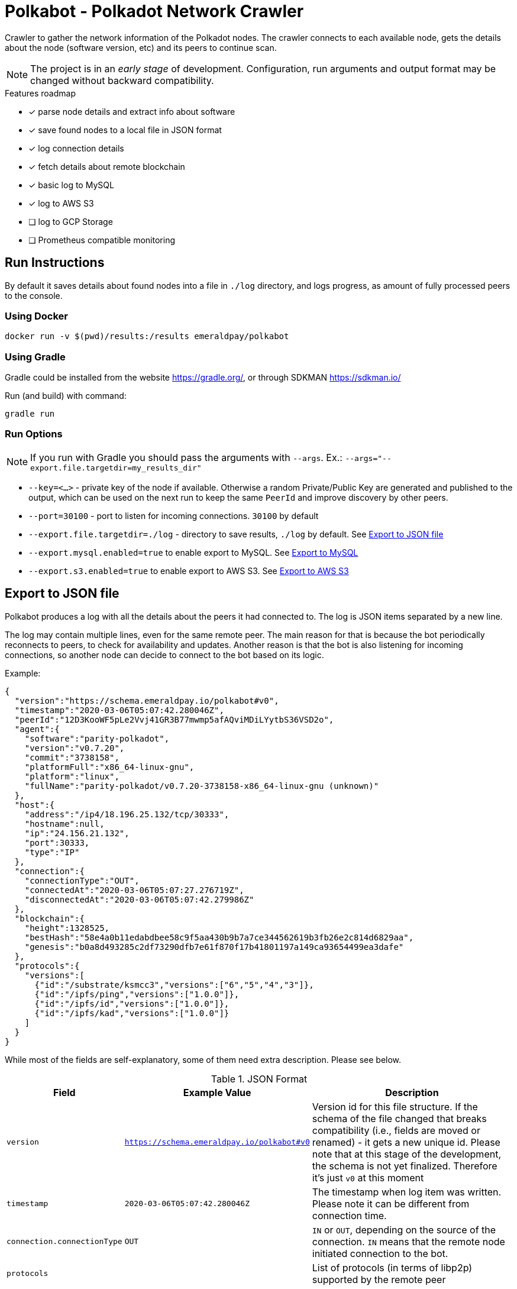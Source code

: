 = Polkabot - Polkadot Network Crawler

Crawler to gather the network information of the Polkadot nodes. The crawler connects to each available node, gets the
details about the node (software version, etc) and its peers to continue scan.

NOTE: The project is in an _early stage_ of development. Configuration, run arguments and output format may be changed
      without backward compatibility.

.Features roadmap
- [x] parse node details and extract info about software
- [x] save found nodes to a local file in JSON format
- [x] log connection details
- [x] fetch details about remote blockchain
- [x] basic log to MySQL
- [x] log to AWS S3
- [ ] log to GCP Storage
- [ ] Prometheus compatible monitoring

== Run Instructions

By default it saves details about found nodes into a file in `./log` directory, and logs progress, as amount of
fully processed peers to the console.

=== Using Docker

----
docker run -v $(pwd)/results:/results emeraldpay/polkabot
----

=== Using Gradle

Gradle could be installed from the website https://gradle.org/, or through SDKMAN https://sdkman.io/

.Run (and build) with command:
----
gradle run
----

=== Run Options

NOTE: If you run with Gradle you should pass the arguments with `--args`. Ex.: `--args="--export.file.targetdir=my_results_dir"`

- `--key=<...>` - private key of the node if available. Otherwise a random Private/Public Key are generated and published
to the output, which can be used on the next run to keep the same `PeerId` and improve discovery by other peers.
- `--port=30100` - port to listen for incoming connections. `30100` by default
- `--export.file.targetdir=./log` - directory to save results, `./log` by default. See <<export-json>>
- `--export.mysql.enabled=true` to enable export to MySQL. See <<export-mysql>>
- `--export.s3.enabled=true` to enable export to AWS S3. See <<export-s3>>

[#export-json]
== Export to JSON file

Polkabot produces a log with all the details about the peers it had connected to. The log is JSON items separated by a
new line.

The log may contain multiple lines, even for the same remote peer. The main reason for that is because the bot periodically
reconnects to peers, to check for availability and updates. Another reason is that the bot is also listening for incoming
connections, so another node can decide to connect to the bot based on its logic.

.Example:
[source, json]
----
{
  "version":"https://schema.emeraldpay.io/polkabot#v0",
  "timestamp":"2020-03-06T05:07:42.280046Z",
  "peerId":"12D3KooWF5pLe2Vvj41GR3B77mwmp5afAQviMDiLYytbS36VSD2o",
  "agent":{
    "software":"parity-polkadot",
    "version":"v0.7.20",
    "commit":"3738158",
    "platformFull":"x86_64-linux-gnu",
    "platform":"linux",
    "fullName":"parity-polkadot/v0.7.20-3738158-x86_64-linux-gnu (unknown)"
  },
  "host":{
    "address":"/ip4/18.196.25.132/tcp/30333",
    "hostname":null,
    "ip":"24.156.21.132",
    "port":30333,
    "type":"IP"
  },
  "connection":{
    "connectionType":"OUT",
    "connectedAt":"2020-03-06T05:07:27.276719Z",
    "disconnectedAt":"2020-03-06T05:07:42.279986Z"
  },
  "blockchain":{
    "height":1328525,
    "bestHash":"58e4a0b11edabdbee58c9f5aa430b9b7a7ce344562619b3fb26e2c814d6829aa",
    "genesis":"b0a8d493285c2df73290dfb7e61f870f17b41801197a149ca93654499ea3dafe"
  },
  "protocols":{
    "versions":[
      {"id":"/substrate/ksmcc3","versions":["6","5","4","3"]},
      {"id":"/ipfs/ping","versions":["1.0.0"]},
      {"id":"/ipfs/id","versions":["1.0.0"]},
      {"id":"/ipfs/kad","versions":["1.0.0"]}
    ]
  }
}
----

While most of the fields are self-explanatory, some of them need extra description. Please see below.

.JSON Format
[cols="2a,2a,5"]
|===
| Field | Example Value | Description

| `version`
| `https://schema.emeraldpay.io/polkabot#v0`
| Version id for this file structure. If the schema of the file changed that breaks compatibility (i.e., fields are
  moved or renamed) - it gets a new unique id. Please note that at this stage of the development, the schema is not yet
  finalized. Therefore it's just `v0` at this moment

| `timestamp`
| `2020-03-06T05:07:42.280046Z`
| The timestamp when log item was written. Please note it can be different from connection time.

| `connection.connectionType`
| `OUT`
| `IN` or `OUT`, depending on the source of the connection. `IN` means that the remote node initiated connection to the bot.

| `protocols`
|
| List of protocols (in terms of libp2p) supported by the remote peer

|===

.Run options
[cols="3a,2a,5a"]
|===
| Option | Default value | Description

| `--export.file.targetdir`
| `./log`
| Path to store log files

| `--export.file.timelimit`
| `60m`
| Max time period to log into a single file. I.e., by default a new log file will be created every 60 minutes.
Value range: `1m` to `24h`

|===

[#export-mysql]
=== Export to MySQL

Polkabot can be configured to export nodes to a MySQL table.

.How it works:

- The bot only appends a new information, and if you need to clean up the table, you have to run an external scheduled job to do so.
- The table is going to have duplicate lines, appended each time the bot hit a peer. Use `SELECT DISTINCT` to get uniq peers.
- Table name: *nodes*.

.Table definition SQL
[source, sql]
----
CREATE TABLE `nodes` (
  `id` int(11) unsigned NOT NULL AUTO_INCREMENT,
  `found_at` timestamp NOT NULL DEFAULT CURRENT_TIMESTAMP,
  `ip` varchar(45) DEFAULT NULL,
  `peer_id` varchar(200) DEFAULT NULL,
  `agent_full` varchar(128) DEFAULT NULL,
  `agent_app` varchar(64) DEFAULT NULL,
  `agent_version` varchar(64) DEFAULT NULL,
  `genesis` char(66) DEFAULT NULL,
  PRIMARY KEY (`id`)
) ENGINE=InnoDB AUTO_INCREMENT=197 DEFAULT CHARSET=utf8;
----

.MySQL Table Structure
[cols="1a,3a,5"]
|===
| Column | Example | Description

| `found_at` | `2020-03-27 00:05:58` | Timestamp when the peer was found
| `ip` | `34.4.25.101` | IP address
| `peer_id` |  | PeerId
| `agent_full` | `parity-polkadot/v0.7.28-7f59f2c-x86\_64-linux-gnu (unknown)` | Full agent name
| `agent_app` | `parity-polkadot` | Type of software
| `agent_version` | `v0.7.28` | Software version
| `genesis` | `b0a8d493285c2df73290dfb7e61f870f` `17b41801197a149ca93654499ea3dafe` | Hash of the genesis block

|===

.Run options
[cols="3a,2a,5a"]
|===
| Option | Default value | Description

| `--export.mysql.enabled`
| `false`
| Enable/disable export to MySQL

| `--export.mysql.url`
| `localhost:3306/polkadot`
| URL to connect. Format `${HOST}:${PORT}/${DATABASE}`

| `--export.mysql.username`
| `polkadot`
| Username

| `--export.mysql.password`
|
| User password
|===

.Example:
----
docker run -v $(pwd)/results:/results emeraldpay/polkabot \
   --export.mysql.enabled=true \
   --export.mysql.url=10.0.2.100:3306/polkadot \
   --export.mysql.password=123456
----

[#export-s3]
=== Export to AWS S3

Setup Polkabot to upload logs to the Amazon AWS S3 bucket. Please note that the files are uploaded once they are
finished (i.e. closed) by JSON exporter. By default it's every 60 minutes. See <<export-json>>

.Run options
[cols="3a,2a,5a"]
|===
| Option | Default value | Description

| `--export.s3.enabled`
| `false`
| Enable/disable export to AWS S3

| `--export.s3.region`
| `us-east-1`
| (required) AWS Region

| `--export.s3.bucket`
|
| (required) S3 Bucket to upload files

| `--export.s3.path`
|
| (optional) Path prefix, i.e. a directory. Example: `--export.s3.path=polkadot/` (note trailing slash)

| `--export.s3.accesskey` +
`--export.s3.secretkey`
|
| (required) AWS credentials
|===

.Example:
----
docker run -v $(pwd)/results:/results emeraldpay/polkabot \
  --export.s3.enabled=true \
  --export.s3.accesskey=AKIJF5KA05L1JAF \
  --export.s3.secretkey=i85aGTgtzh39t9+h8gka9bkbAEW1lgIYVC811Aoe \
  --export.s3.bucket=my-crawler-bucket \
  --export.s3.region=us-east-1 \
  --export.s3.path=polkadot/
----


== Development

=== Design overview

.System requirements:
- Java 11+
- Gradle 5.6+
- (optional) port 30100 accessible from the internet to accept incoming connections


.Design decisions:
- Uses https://projectreactor.io/[Spring Reactor] and https://en.wikipedia.org/wiki/Reactive_Streams[reactive streams] idea
  in general. It allows opening many non-blocking connections with minimal overhead, avoiding threads and state
  synchronization, which is especially crucial for a crawler to make sure it can process hundreds of peers and thousands
  of connections in parallel.
- Because the libp2p library for JVM was not production ready at the moment of the development, the required subset of
  the Libp2p protocol was implemented from scratch. Polkabot implementation has only part of the protocol that is specific
  for bot functionality and may be missing many other features.
- A similar situation is for SCALE codec, which didn't have any implementation for JVM. Therefore Polkabot has its own
  small unoptimized implementation, which is suitable only for reading some types of messages that bot is accessing.
- The bot is designed for aggressive use of the protocol, just to gather all important details from remotes. It doesn't
  follow some of the Libp2p and Substrate protocols guidelines, it uses many shortcuts and sometimes deliberately ignores
  or misuses parts of the protocols to get job done.

=== Build Instructions

.Local build
----
gradle build
----

.To build local Docker image:
----
gradle jibDockerBuild

...

docker run emeraldpay/polkabot
----


== License

The core project code is released under Apache 2.0 license.

File `src/proto/dht.proto`, with the definition of DHT Protobuf messages, is taken from libp2p specification and has
the same license as it specified for the specification.